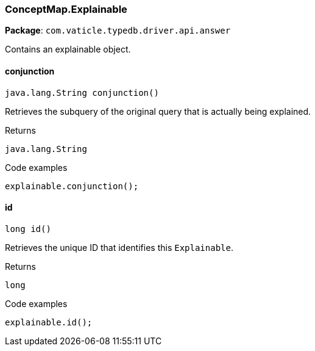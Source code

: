 [#_ConceptMap_Explainable]
=== ConceptMap.Explainable

*Package*: `com.vaticle.typedb.driver.api.answer`

Contains an explainable object.

// tag::methods[]
[#_conjunction_]
==== conjunction

[source,java]
----
java.lang.String conjunction()
----

Retrieves the subquery of the original query that is actually being explained. 


.Returns
`java.lang.String`

.Code examples
[source,java]
----
explainable.conjunction();
----

[#_id_]
==== id

[source,java]
----
long id()
----

Retrieves the unique ID that identifies this ``Explainable``. 


.Returns
`long`

.Code examples
[source,java]
----
explainable.id();
----

// end::methods[]
